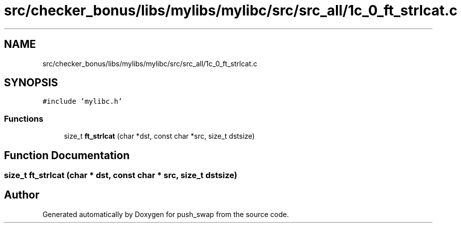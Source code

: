 .TH "src/checker_bonus/libs/mylibs/mylibc/src/src_all/1c_0_ft_strlcat.c" 3 "Thu Mar 20 2025 16:01:00" "push_swap" \" -*- nroff -*-
.ad l
.nh
.SH NAME
src/checker_bonus/libs/mylibs/mylibc/src/src_all/1c_0_ft_strlcat.c
.SH SYNOPSIS
.br
.PP
\fC#include 'mylibc\&.h'\fP
.br

.SS "Functions"

.in +1c
.ti -1c
.RI "size_t \fBft_strlcat\fP (char *dst, const char *src, size_t dstsize)"
.br
.in -1c
.SH "Function Documentation"
.PP 
.SS "size_t ft_strlcat (char * dst, const char * src, size_t dstsize)"

.SH "Author"
.PP 
Generated automatically by Doxygen for push_swap from the source code\&.

